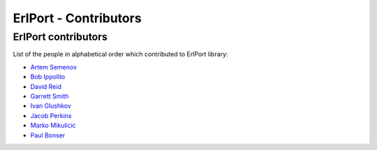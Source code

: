 ErlPort - Contributors
======================

.. meta::
   :keywords: erlport erlang python ruby contributors
   :description: Contributors for ErlPort library

ErlPort contributors
--------------------

List of the people in alphabetical order which contributed to ErlPort library:

- `Artem Semenov <http://github.com/arsemyonov>`_
- `Bob Ippolito <http://github.com/etrepum>`_
- `David Reid <http://github.com/dreid>`_
- `Garrett Smith <http://github.com/gar1t>`_
- `Ivan Glushkov <http://github.com/gliush>`_
- `Jacob Perkins <http://github.com/japerk>`_
- `Marko Mikulicic <http://github.com/mmikulicic>`_
- `Paul Bonser <http://github.com/pib>`_
